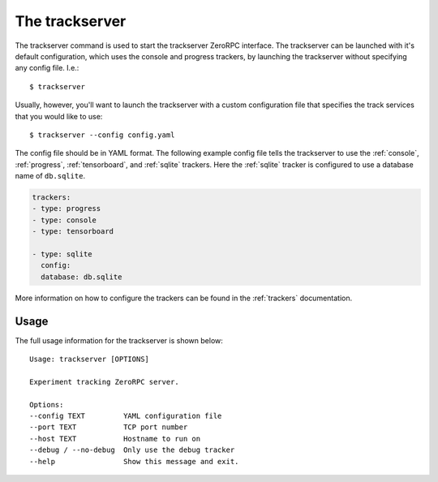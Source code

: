 The trackserver
===============

The trackserver command is used to start the trackserver ZeroRPC interface.
The trackserver can be launched with it's default configuration, which
uses the console and progress trackers, by launching the trackserver without
specifying any config file. I.e.::

    $ trackserver

Usually, however, you'll want to launch the trackserver with a custom
configuration file that specifies the track services that you would like to
use::

    $ trackserver --config config.yaml

The config file should be in YAML format. The following example config file
tells the trackserver to use the :ref:`console`, :ref:`progress`,
:ref:`tensorboard`, and :ref:`sqlite` trackers. Here the :ref:`sqlite` tracker
is configured to use a database name of ``db.sqlite``.

.. code-block :: yaml

    trackers:
    - type: progress
    - type: console
    - type: tensorboard

    - type: sqlite
      config:
      database: db.sqlite

More information on how to configure the trackers can be found in the
:ref:`trackers` documentation.

Usage
-----

The full usage information for the trackserver is shown below::

    Usage: trackserver [OPTIONS]

    Experiment tracking ZeroRPC server.

    Options:
    --config TEXT         YAML configuration file
    --port TEXT           TCP port number
    --host TEXT           Hostname to run on
    --debug / --no-debug  Only use the debug tracker
    --help                Show this message and exit.

